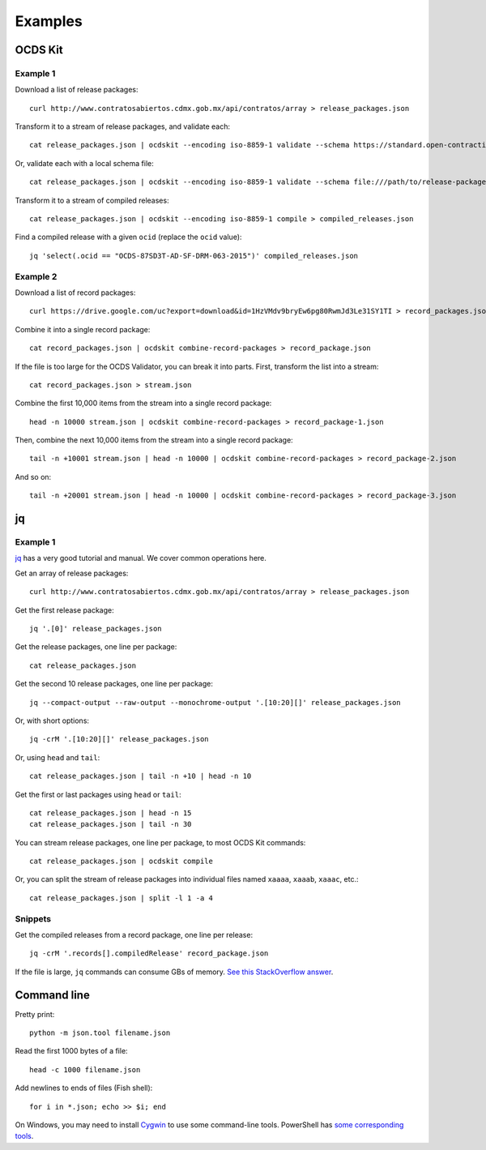 Examples
========

OCDS Kit
--------

Example 1
~~~~~~~~~

Download a list of release packages::

    curl http://www.contratosabiertos.cdmx.gob.mx/api/contratos/array > release_packages.json

Transform it to a stream of release packages, and validate each::

    cat release_packages.json | ocdskit --encoding iso-8859-1 validate --schema https://standard.open-contracting.org/schema/1__0__3/release-package-schema.json

Or, validate each with a local schema file::

    cat release_packages.json | ocdskit --encoding iso-8859-1 validate --schema file:///path/to/release-package-schema.json

Transform it to a stream of compiled releases::

    cat release_packages.json | ocdskit --encoding iso-8859-1 compile > compiled_releases.json

Find a compiled release with a given ``ocid`` (replace the ``ocid`` value)::

    jq 'select(.ocid == "OCDS-87SD3T-AD-SF-DRM-063-2015")' compiled_releases.json

Example 2
~~~~~~~~~

Download a list of record packages::

    curl https://drive.google.com/uc?export=download&id=1HzVMdv9bryEw6pg80RwmJd3Le31SY1TI > record_packages.json

Combine it into a single record package::

    cat record_packages.json | ocdskit combine-record-packages > record_package.json

If the file is too large for the OCDS Validator, you can break it into parts. First, transform the list into a stream::

    cat record_packages.json > stream.json

Combine the first 10,000 items from the stream into a single record package::

    head -n 10000 stream.json | ocdskit combine-record-packages > record_package-1.json

Then, combine the next 10,000 items from the stream into a single record package::

    tail -n +10001 stream.json | head -n 10000 | ocdskit combine-record-packages > record_package-2.json

And so on::

    tail -n +20001 stream.json | head -n 10000 | ocdskit combine-record-packages > record_package-3.json

.. _jq:

jq
--

Example 1
~~~~~~~~~

`jq <https://stedolan.github.io/jq/>`__ has a very good tutorial and manual. We cover common operations here.

Get an array of release packages::

    curl http://www.contratosabiertos.cdmx.gob.mx/api/contratos/array > release_packages.json

Get the first release package::

    jq '.[0]' release_packages.json

Get the release packages, one line per package::

    cat release_packages.json

Get the second 10 release packages, one line per package::

    jq --compact-output --raw-output --monochrome-output '.[10:20][]' release_packages.json

Or, with short options::

    jq -crM '.[10:20][]' release_packages.json

Or, using ``head`` and ``tail``::

    cat release_packages.json | tail -n +10 | head -n 10

Get the first or last packages using ``head`` or ``tail``::

    cat release_packages.json | head -n 15
    cat release_packages.json | tail -n 30

You can stream release packages, one line per package, to most OCDS Kit commands::

    cat release_packages.json | ocdskit compile

Or, you can split the stream of release packages into individual files named ``xaaaa``, ``xaaab``, ``xaaac``, etc.::

    cat release_packages.json | split -l 1 -a 4

Snippets
~~~~~~~~

Get the compiled releases from a record package, one line per release::

    jq -crM '.records[].compiledRelease' record_package.json

If the file is large, ``jq`` commands can consume GBs of memory. `See this StackOverflow answer <https://stackoverflow.com/questions/39232060/process-large-json-stream-with-jq/48786559#48786559>`__.

.. _command-line:

Command line
------------

Pretty print::

    python -m json.tool filename.json

Read the first 1000 bytes of a file::

    head -c 1000 filename.json

Add newlines to ends of files (Fish shell)::

    for i in *.json; echo >> $i; end

On Windows, you may need to install `Cygwin <http://cygwin.com>`__ to use some command-line tools. PowerShell has `some corresponding tools <http://xahlee.info/powershell/PowerShell_for_unixer.html>`__.
